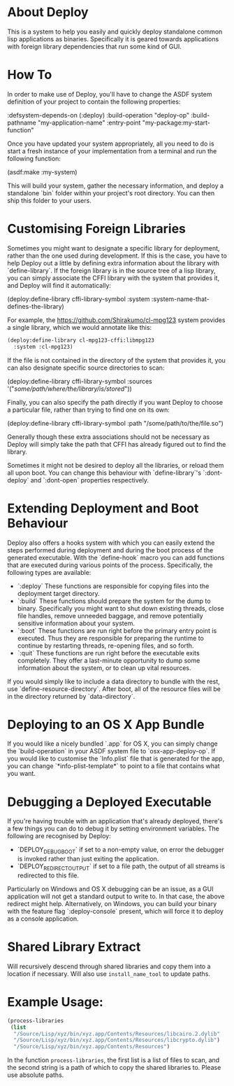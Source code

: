 * About Deploy
This is a system to help you easily and quickly deploy standalone common lisp applications as binaries. Specifically it is geared towards applications with foreign library dependencies that run some kind of GUI.

* How To
In order to make use of Deploy, you'll have to change the ASDF system definition of your project to contain the following properties:

    :defsystem-depends-on (:deploy)
    :build-operation "deploy-op"
    :build-pathname "my-application-name"
    :entry-point "my-package:my-start-function"

Once you have updated your system appropriately, all you need to do is start a fresh instance of your implementation from a terminal and run the following function:

    (asdf:make :my-system)

This will build your system, gather the necessary information, and deploy a standalone `bin` folder within your project's root directory. You can then ship this folder to your users.

* Customising Foreign Libraries
Sometimes you might want to designate a specific library for deployment, rather than the one used during development. If this is the case, you have to help Deploy out a little by defining extra information about the library with `define-library`. If the foreign library is in the source tree of a lisp library, you can simply associate the CFFI library with the system that provides it, and Deploy will find it automatically:

    (deploy:define-library cffi-library-symbol
      :system :system-name-that-defines-the-library)

For example, the https://github.com/Shirakumo/cl-mpg123 system provides a single library, which we would annotate like this:

#+NAME: annotate-lib
#+BEGIN_SRC lisp
    (deploy:define-library cl-mpg123-cffi:libmpg123
      :system :cl-mpg123)
#+END_SRC

If the file is not contained in the directory of the system that provides it, you can also designate specific source directories to scan:

    (deploy:define-library cffi-library-symbol
      :sources '("/some/path/where/the/library/is/stored/")) 

Finally, you can also specify the path directly if you want Deploy to choose a particular file, rather than trying to find one on its own:

    (deploy:define-library cffi-library-symbol
      :path "/some/path/to/the/file.so")

Generally though these extra associations should not be necessary as Deploy will simply take the path that CFFI has already figured out to find the library.

Sometimes it might not be desired to deploy all the libraries, or reload them all upon boot. You can change this behaviour with `define-library`'s `:dont-deploy` and `:dont-open` properties respectively.

* Extending Deployment and Boot Behaviour
Deploy also offers a hooks system with which you can easily extend the steps performed during deployment and during the boot process of the generated executable. With the `define-hook` macro you can add functions that are executed during various points of the process. Specifically, the following types are available:

- `:deploy` These functions are responsible for copying files into the deployment target directory.
- `:build` These functions should prepare the system for the dump to binary. Specifically you might want to shut down existing threads, close file handles, remove unneeded baggage, and remove potentially sensitive information about your system.
- `:boot` These functions are run right before the primary entry point is executed. Thus they are responsible for preparing the runtime to continue by restarting threads, re-opening files, and so forth.
- `:quit` These functions are run right before the executable exits completely. They offer a last-minute opportunity to dump some information about the system, or to clean up vital resources.

If you would simply like to include a data directory to bundle with the rest, use `define-resource-directory`. After boot, all of the resource files will be in the directory returned by `data-directory`.

* Deploying to an OS X App Bundle
If you would like a nicely bundled `.app` for OS X, you can simply change the `build-operation` in your ASDF system file to `osx-app-deploy-op`. If you would like to customise the `Info.plist` file that is generated for the app, you can change `*info-plist-template*` to point to a file that contains what you want.

* Debugging a Deployed Executable
If you're having trouble with an application that's already deployed, there's a few things you can do to debug it by setting environment variables. The following are recognised by Deploy:

- `DEPLOY_DEBUG_BOOT` if set to a non-empty value, on error the debugger is invoked rather than just exiting the application.
- `DEPLOY_REDIRECT_OUTPUT` if set to a file path, the output of all streams is redirected to this file.

Particularly on Windows and OS X debugging can be an issue, as a GUI application will not get a standard output to write to. In that case, the above redirect might help. Alternatively, on Windows, you can build your binary with the feature flag `:deploy-console` present, which will force it to deploy as a console application.

* Shared Library Extract

Will recursively descend through shared libraries and copy them into a
location if necessary. Will also use =install_name_tool= to update
paths.

* Example Usage:

#+NAME: usage
#+BEGIN_SRC lisp
(process-libraries
 (list
  "/Source/Lisp/xyz/bin/xyz.app/Contents/Resources/libcairo.2.dylib"
  "/Source/Lisp/xyz/bin/xyz.app/Contents/Resources/libcrypto.dylib")
  "/Source/Lisp/xyz/bin/xyz.app/Contents/Resources")

#+END_SRC

In the function =process-libraries=, the first list is a list of files
to scan, and the second string is a path of which to copy the shared
libraries to. Please use absolute paths.
